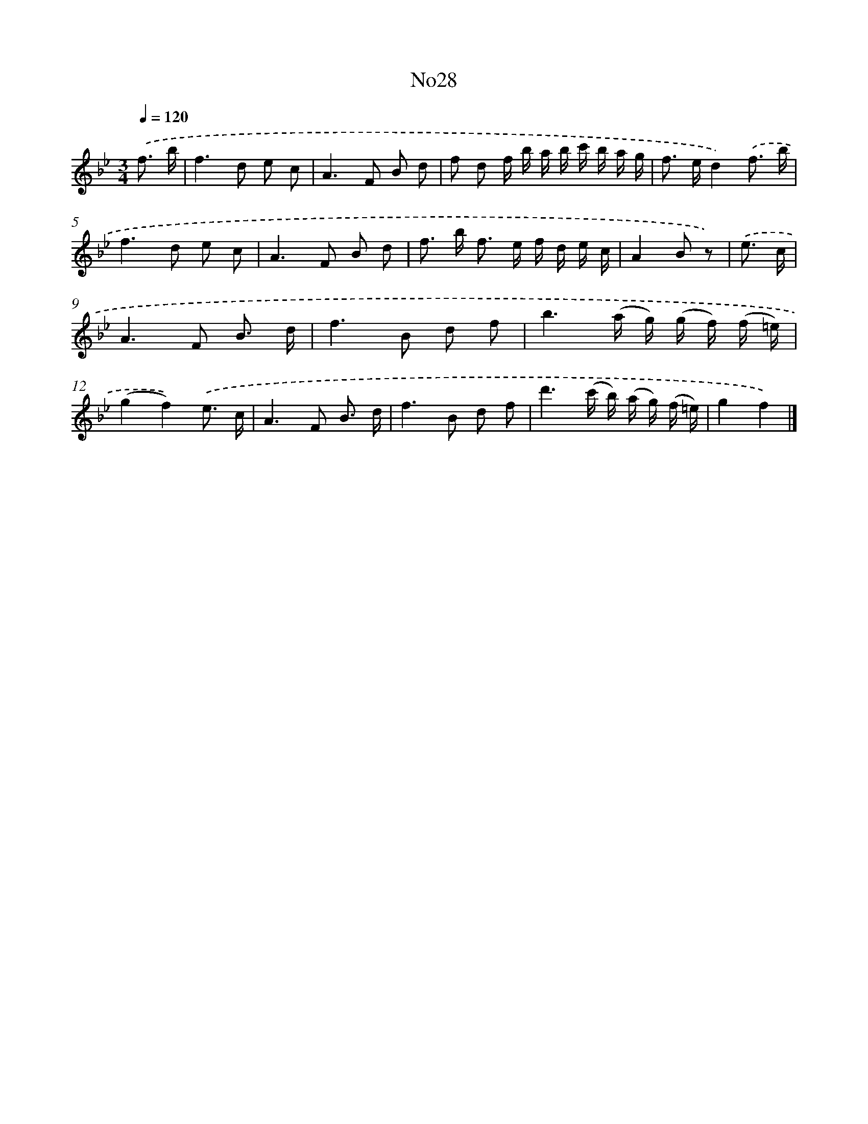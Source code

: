 X: 13404
T: No28
%%abc-version 2.0
%%abcx-abcm2ps-target-version 5.9.1 (29 Sep 2008)
%%abc-creator hum2abc beta
%%abcx-conversion-date 2018/11/01 14:37:34
%%humdrum-veritas 1928766452
%%humdrum-veritas-data 3303435408
%%continueall 1
%%barnumbers 0
L: 1/16
M: 3/4
Q: 1/4=120
K: Bb clef=treble
.('f3 b [I:setbarnb 1]|
f4>d4 e2 c2 |
A4>F4 B2 d2 |
f2 d2 f b a b c' b a g |
f2> e2d4).('f3 b |
f4>d4 e2 c2 |
A4>F4 B2 d2 |
f2> b2 f2> e2 f d e c |
A4B2 z2) |
.('e3 c [I:setbarnb 9]|
A4>F4 B3 d |
f4>B4 d2 f2 |
b6(a g) (g f) (f =e) |
(g4f4)).('e3 c |
A4>F4 B3 d |
f4>B4 d2 f2 |
d'6(c' b) (a g) (f =e) |
g4f4) |]
